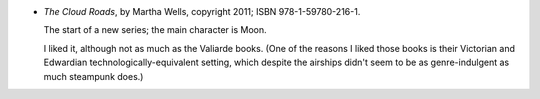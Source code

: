 .. title: Recent Reading: Martha Wells
.. slug: martha-wells
.. date: 2011-05-22 00:00:00 UTC-05:00
.. tags: recent reading,fantasy
.. category: books/read/2011/05
.. link: 
.. description: 
.. type: text


.. role:: series(title-reference)
.. role:: character

* `The Cloud Roads`, by Martha Wells, copyright 2011;
  ISBN 978-1-59780-216-1.

  The start of a new series; the main character is `Moon`:character:.

  I liked it, although not as much as the `Valiarde`:character:
  books.  (One of the reasons I liked those books is their
  Victorian and Edwardian technologically-equivalent setting, which
  despite the airships didn't seem to be as genre-indulgent as much
  steampunk does.)
